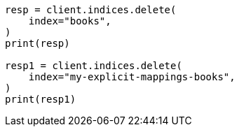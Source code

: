 // This file is autogenerated, DO NOT EDIT
// quickstart/getting-started.asciidoc:546

[source, python]
----
resp = client.indices.delete(
    index="books",
)
print(resp)

resp1 = client.indices.delete(
    index="my-explicit-mappings-books",
)
print(resp1)
----
